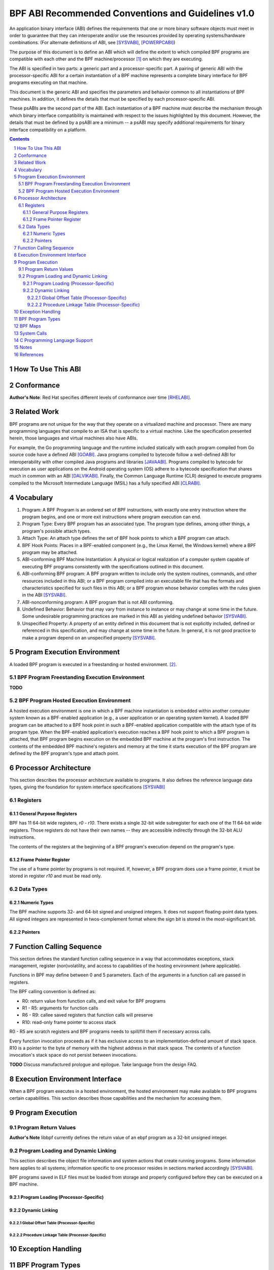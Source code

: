 ===================================================
BPF ABI Recommended Conventions and Guidelines v1.0
===================================================

An application binary interface (ABI) defines the requirements that one or more
binary software objects must meet in order to guarantee that they can
interoperate and/or use the resources provided by operating systems/hardware
combinations.  (For alternate definitions of ABI, see [SYSVABI]_, [POWERPCABI]_)

The purpose of this document is to define an ABI which will define the extent
to which compiled BPF programs are compatible with each other and the BPF
machine/processor [#]_ on which they are executing.

The ABI is specified in two parts: a generic part and a processor-specific part.
A pairing of generic ABI with the processor-specific ABI for a certain
instantiation of a BPF machine represents a complete binary interface for BPF
programs executing on that machine.

This document is the generic ABI and specifies the parameters and behavior
common to all instantiations of BPF machines. In addition, it defines the
details that must be specified by each processor-specific ABI.

These psABIs are the second part of the ABI. Each instantiation of a BPF
machine must describe the mechanism through which binary interface
compatibility is maintained with respect to the issues highlighted by this
document. However, the details that must be defined by a psABI are a minimum --
a psABI may specify additional requirements for binary interface compatibility
on a platform.

.. contents::
.. sectnum::

How To Use This ABI
===================

Conformance
===========

**Author's Note**: Red Hat specifies different levels of conformance over
time [RHELABI]_.

Related Work
============
BPF programs are not unique for the way that they operate on a virtualized
machine and processor.  There are many programming languages that compile to an
ISA that is specific to a virtual machine.  Like the specification presented
herein, those languages and virtual machines also have ABIs.

For example, the Go programming language and the runtime included statically
with each program compiled from Go source code have a defined ABI [GOABI]_.
Java programs compiled to bytecode follow a well-defined ABI for
interoperability with other compiled Java programs and libraries [JAVAABI]_.
Programs compiled to bytecode for execution as user applications on the Android
operating system (OS) adhere to a bytecode specification that shares much in
common with an ABI [DALVIKABI]_. Finally, the Common Language Runtime (CLR)
designed to execute programs compiled to the Microsoft Intermediate Language
(MSIL) has a fully specified ABI [CLRABI]_.

Vocabulary
==========

#. Program: A BPF Program is an ordered set of BPF instructions, with exactly
   one entry instruction where the program begins, and one or more exit
   instructions where program execution can end.
#. Program Type: Every BPF program has an associated type. The program type
   defines, among other things, a program's possible attach types.
#. Attach Type: An attach type defines the set of BPF hook points to which a BPF
   program can attach.
#. BPF Hook Points: Places in a BPF-enabled component (e.g., the Linux Kernel,
   the Windows kernel) where a BPF program may be attached.
#. ABI-conforming BPF Machine Instantiation: A physical or logical realization
   of a computer system capable of executing BPF programs consistently with the
   specifications outlined in this document.
#. ABI-conforming BPF program: A BPF program written to include only the system
   routines, commands, and other resources included in this ABI; or a BPF
   program compiled into an executable file that has the formats and
   characteristics specified for such files in this ABI; or a BPF program whose
   behavior complies with the rules given in the ABI [SYSVABI]_.
#. ABI-nonconforming program: A BPF program that is not ABI conforming.
#. Undefined Behavior: Behavior that may vary from instance to instance or may
   change at some time in the future. Some undesirable programming practices
   are marked in this ABI as yielding undefined behavior [SYSVABI]_.
#. Unspecified Property: A property of an entity defined in this document that
   is not explicitly included, defined or referenced in this specification, and
   may change at some time in the future. In general, it is not good practice
   to make a program depend on an unspecified property [SYSVABI]_.

Program Execution Environment
=============================

A loaded BPF program is executed in a freestanding or hosted environment. [#]_.

BPF Program Freestanding Execution Environment
----------------------------------------------

**TODO**


BPF Program Hosted Execution Environment
----------------------------------------

A hosted execution environment is one in which a BPF machine instantiation is
embedded within another computer system known as a BPF-enabled application
(e.g., a user application or an operating system kernel). A loaded BPF program
can be attached to a BPF hook point in such a BPF-enabled application
compatible with the attach type of its program type.  When the BPF-enabled
application's execution reaches a BPF hook point to which a BPF program is
attached, that BPF program begins execution on the embedded BPF machine at the
program's first instruction. The contents of the embedded BPF machine's
registers and memory at the time it starts execution of the BPF program are
defined by the BPF program's type and attach point.

Processor Architecture
======================

This section describes the processor architecture available
to programs. It also defines the reference language data types, giving the
foundation for system interface specifications [SYSVABI]_

Registers
---------

General Purpose Registers
^^^^^^^^^^^^^^^^^^^^^^^^^
BPF has 11 64-bit wide registers, `r0` - `r10`. There exists a single
32-bit wide subregister for each one of the 11 64-bit wide registers. Those
registers do not have their own names -- they are accessible indirectly
through the 32-bit ALU instructions.

The contents of the registers at the beginning of a BPF program's
execution depend on the program's type.

Frame Pointer Register
^^^^^^^^^^^^^^^^^^^^^^
The use of a frame pointer by programs is not required. If, however, a BPF
program does use a frame pointer, it must be stored in register `r10` and
must be read only.

Data Types
----------

Numeric Types
^^^^^^^^^^^^^

The BPF machine supports 32- and 64-bit signed and unsigned integers. It does
not support floating-point data types. All signed integers are represented in
twos-complement format where the sign bit is stored in the most-significant bit.

Pointers
^^^^^^^^

Function Calling Sequence
=========================
This section defines the standard function calling sequence in a way that
accommodates exceptions, stack management, register (non)volatility, and access
to capabilities of the hosting environment (where applicable).

Functions in BPF may define between 0 and 5 parameters. Each of the arguments in
a function call are passed in registers.

The BPF calling convention is defined as:

* R0: return value from function calls, and exit value for BPF programs
* R1 - R5: arguments for function calls
* R6 - R9: callee saved registers that function calls will preserve
* R10: read-only frame pointer to access stack

R0 - R5 are scratch registers and BPF programs needs to spill/fill them if
necessary across calls.

Every function invocation proceeds as if it has exclusive access to an
implementation-defined amount of stack space. R10 is a pointer to the byte of
memory with the highest address in that stack space. The contents
of a function invocation's stack space do not persist between invocations.

**TODO** Discuss manufactured prologue and epilogue. Take language from the
design FAQ.

Execution Environment Interface
===============================

When a BPF program executes in a hosted environment, the hosted environment
may make available to BPF programs certain capabilities. This section
describes those capabilities and the mechanism for accessing them.


Program Execution
=================

Program Return Values
---------------------

**Author's Note** libbpf currently defines the return value of an ebpf program
as a 32-bit unsigned integer.

Program Loading and Dynamic Linking
-----------------------------------
This section describes the object file information and system actions that
create running programs. Some information here applies to all systems;
information specific to one processor resides in sections marked accordingly
[SYSVABI]_.

BPF programs saved in ELF files must be loaded from storage and properly
configured before they can be executed on a BPF machine.

Program Loading (Processor-Specific)
^^^^^^^^^^^^^^^^^^^^^^^^^^^^^^^^^^^^

Dynamic Linking
^^^^^^^^^^^^^^^

Global Offset Table (Processor-Specific)
~~~~~~~~~~~~~~~~~~~~~~~~~~~~~~~~~~~~~~~~~

Procedure Linkage Table (Processor-Specific)
~~~~~~~~~~~~~~~~~~~~~~~~~~~~~~~~~~~~~~~~~~~~

Exception Handling
==================

BPF Program Types
==================
**Author's Note** This information may end up as a subsection somewhere else.

BPF Maps
=========
**Author's Note** This information may end up as a subsection somewhere else.

System Calls
============

**TODO**

C Programming Language Support
==============================

**Author's Note** This section could be included in order to define the contents
of standardized processor-specific header files that would make it easier
for programmers to write programs.

Notes
=====
.. [#] The BPF machine does not need to be a physical instantiation of a processor.
       In fact, many instantiations of BPF machines are virtual.
.. [#] See the [CSTD]_ for the inspiration for this distinction.

References
==========

.. [SYSVABI] System V Application Binary Interface - Edition 4.1. SCO Developer Specs.
             The Santa Cruz Operation. 1997.
             https://www.sco.com/developers/devspecs/gabi41.pdf
.. [POWERPCABI] Developing PowerPC Embedded Application Binary Interface (EABI)
                Compliant Programs. PowerPC Embedded Processors Application Note. IBM. 1998. http://class.ece.iastate.edu/arun/Cpre381_Sp06/lab/labw12a/eabi_app.pdf
.. [GOABI] Go internal ABI specification. Go Source Code. No authors. 2023.
           https://go.googlesource.com/go/+/refs/heads/master/src/cmd/compile/abi-internal.md
.. [JAVAABI] The Java (r) Language Specification - Java SE 7 Edition. Gosling, James et. al.
             Oracle. 2013. https://docs.oracle.com/javase/specs/jls/se7/html/index.html
.. [DALVIKABI] Dalvik Bytecode. Android Core Runtime Documentation. No authors. Google.
               2022. https://source.android.com/docs/core/runtime/dalvik-bytecode
.. [CLRABI] CLR ABI. The Book of the Runtime. No authors. Microsoft. 2023.
            https://github.com/dotnet/coreclr/blob/master/Documentation/botr/clr-abi.md.
.. [CSTD] International Standard: Programming Languages - C. ISO/IEC. 2018.
          https://www.open-std.org/jtc1/sc22/wg14/www/docs/n2310.pdf.
.. [RHELABI] Red Hat Enterprise Linux 8: Application Compatibility Guide. Red Hat.
            2023. https://access.redhat.com/articles/rhel8-abi-compatibility.
